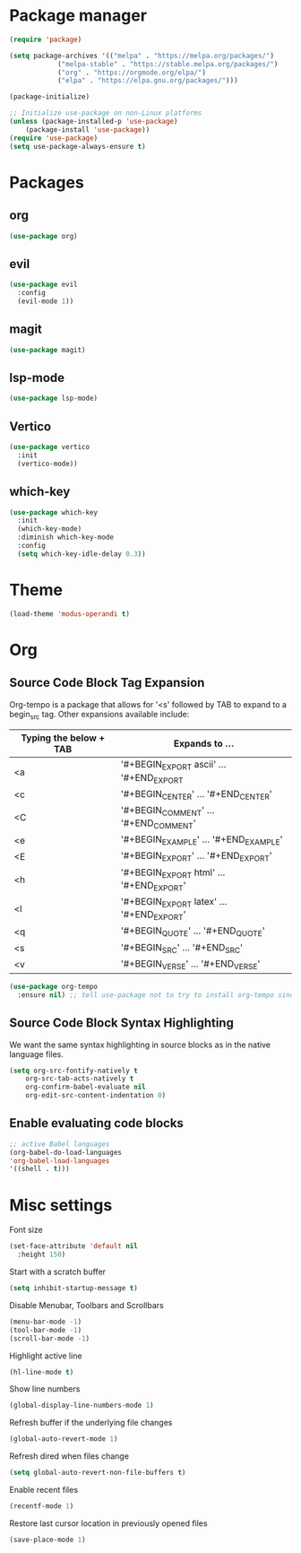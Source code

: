 * Package manager
#+begin_src emacs-lisp
  (require 'package)

  (setq package-archives '(("melpa" . "https://melpa.org/packages/")
			  ("melpa-stable" . "https://stable.melpa.org/packages/")
			  ("org" . "https://orgmode.org/elpa/")
			  ("elpa" . "https://elpa.gnu.org/packages/")))

  (package-initialize)

  ;; Initialize use-package on non-Linux platforms
  (unless (package-installed-p 'use-package)
      (package-install 'use-package))
  (require 'use-package)
  (setq use-package-always-ensure t)
#+end_src

* Packages
** org
#+begin_src emacs-lisp
  (use-package org)
#+end_src

** evil
#+begin_src emacs-lisp
  (use-package evil
    :config
    (evil-mode 1))
#+end_src

** magit
#+begin_src emacs-lisp
  (use-package magit)
#+end_src

** lsp-mode
#+begin_src emacs-lisp
  (use-package lsp-mode)
#+end_src

** Vertico
#+begin_src emacs-lisp
  (use-package vertico
    :init
    (vertico-mode))
#+end_src

** which-key
#+begin_src emacs-lisp
  (use-package which-key
    :init
    (which-key-mode)
    :diminish which-key-mode
    :config
    (setq which-key-idle-delay 0.3))
#+end_src

* Theme

#+begin_src emacs-lisp
  (load-theme 'modus-operandi t)
#+end_src

#+RESULTS:
: t

* Org
** Source Code Block Tag Expansion
Org-tempo is a package that allows for '<s' followed by TAB to expand to a begin_src tag.  Other expansions available include:

| Typing the below + TAB | Expands to ...                          |
|------------------------+-----------------------------------------|
| <a                     | '#+BEGIN_EXPORT ascii' … '#+END_EXPORT  |
| <c                     | '#+BEGIN_CENTER' … '#+END_CENTER'       |
| <C                     | '#+BEGIN_COMMENT' … '#+END_COMMENT'     |
| <e                     | '#+BEGIN_EXAMPLE' … '#+END_EXAMPLE'     |
| <E                     | '#+BEGIN_EXPORT' … '#+END_EXPORT'       |
| <h                     | '#+BEGIN_EXPORT html' … '#+END_EXPORT'  |
| <l                     | '#+BEGIN_EXPORT latex' … '#+END_EXPORT' |
| <q                     | '#+BEGIN_QUOTE' … '#+END_QUOTE'         |
| <s                     | '#+BEGIN_SRC' … '#+END_SRC'             |
| <v                     | '#+BEGIN_VERSE' … '#+END_VERSE'         |

#+begin_src emacs-lisp
(use-package org-tempo
  :ensure nil) ;; tell use-package not to try to install org-tempo since it's already there.
#+end_src

** Source Code Block Syntax Highlighting
We want the same syntax highlighting in source blocks as in the native language files.
#+begin_src emacs-lisp
(setq org-src-fontify-natively t
    org-src-tab-acts-natively t
    org-confirm-babel-evaluate nil
    org-edit-src-content-indentation 0)
#+end_src

** Enable evaluating code blocks
#+begin_src emacs-lisp
;; active Babel languages
(org-babel-do-load-languages
'org-babel-load-languages
'((shell . t)))
#+end_src

* Misc settings
Font size
#+begin_src emacs-lisp
  (set-face-attribute 'default nil
    :height 150)
#+end_src

Start with a scratch buffer
 #+begin_src emacs-lisp
  (setq inhibit-startup-message t)
#+end_src

Disable Menubar, Toolbars and Scrollbars
#+begin_src emacs-lisp
  (menu-bar-mode -1)
  (tool-bar-mode -1)
  (scroll-bar-mode -1)
#+end_src

Highlight active line
#+begin_src emacs-lisp
  (hl-line-mode t)
#+end_src

Show line numbers
#+begin_src emacs-lisp
  (global-display-line-numbers-mode 1)
#+end_src

Refresh buffer if the underlying file changes
#+begin_src emacs-lisp
  (global-auto-revert-mode 1) 
#+end_src

Refresh dired when files change
#+begin_src emacs-lisp
  (setq global-auto-revert-non-file-buffers t) 
#+end_src

Enable recent files
#+begin_src emacs-lisp
  (recentf-mode 1)
#+end_src

Restore last cursor location in previously opened files
#+begin_src emacs-lisp
  (save-place-mode 1)
#+end_src

